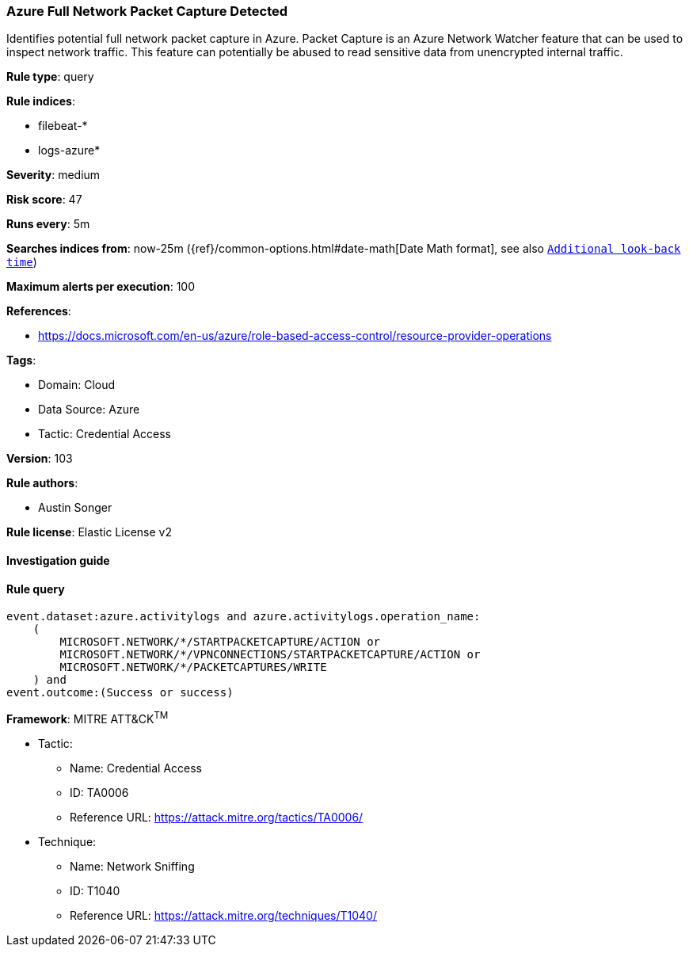 [[prebuilt-rule-8-7-8-azure-full-network-packet-capture-detected]]
=== Azure Full Network Packet Capture Detected

Identifies potential full network packet capture in Azure. Packet Capture is an Azure Network Watcher feature that can be used to inspect network traffic. This feature can potentially be abused to read sensitive data from unencrypted internal traffic.

*Rule type*: query

*Rule indices*: 

* filebeat-*
* logs-azure*

*Severity*: medium

*Risk score*: 47

*Runs every*: 5m

*Searches indices from*: now-25m ({ref}/common-options.html#date-math[Date Math format], see also <<rule-schedule, `Additional look-back time`>>)

*Maximum alerts per execution*: 100

*References*: 

* https://docs.microsoft.com/en-us/azure/role-based-access-control/resource-provider-operations

*Tags*: 

* Domain: Cloud
* Data Source: Azure
* Tactic: Credential Access

*Version*: 103

*Rule authors*: 

* Austin Songer

*Rule license*: Elastic License v2


==== Investigation guide


[source, markdown]
----------------------------------

----------------------------------

==== Rule query


[source, js]
----------------------------------
event.dataset:azure.activitylogs and azure.activitylogs.operation_name:
    (
        MICROSOFT.NETWORK/*/STARTPACKETCAPTURE/ACTION or
        MICROSOFT.NETWORK/*/VPNCONNECTIONS/STARTPACKETCAPTURE/ACTION or
        MICROSOFT.NETWORK/*/PACKETCAPTURES/WRITE
    ) and
event.outcome:(Success or success)

----------------------------------

*Framework*: MITRE ATT&CK^TM^

* Tactic:
** Name: Credential Access
** ID: TA0006
** Reference URL: https://attack.mitre.org/tactics/TA0006/
* Technique:
** Name: Network Sniffing
** ID: T1040
** Reference URL: https://attack.mitre.org/techniques/T1040/
